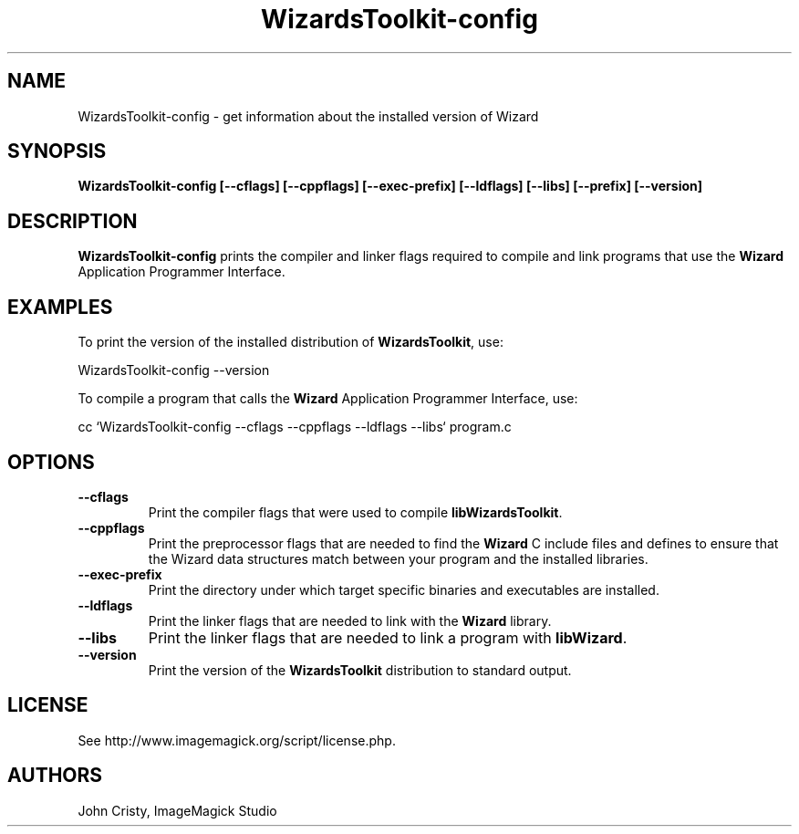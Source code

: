 .ad l
.nh
.TH WizardsToolkit-config 1 "2 May 2002" "Wizard"
.SH NAME
WizardsToolkit-config \- get information about the installed version of Wizard
.SH SYNOPSIS
.B WizardsToolkit-config 
.B [--cflags]
.B [--cppflags]
.B [--exec-prefix]
.B [--ldflags]
.B [--libs]
.B [--prefix]
.B [--version]
.SH DESCRIPTION
.B WizardsToolkit-config
prints the compiler and linker flags required to compile and link programs
that use the
.BR Wizard
Application Programmer Interface.
.SH EXAMPLES
To print the version of the installed distribution of
.BR WizardsToolkit ,
use:

.nf
  WizardsToolkit-config --version
.fi
  
To compile a program that calls the 
.BR Wizard
Application Programmer Interface, use:

.nf
  cc `WizardsToolkit-config --cflags --cppflags --ldflags --libs` program.c
.fi

.SH OPTIONS
.TP
.B --cflags
Print the compiler flags that were used to compile 
.BR libWizardsToolkit .
.TP
.B --cppflags
Print the preprocessor flags that are needed to find the
.B Wizard
C include files and defines to ensure that the Wizard data structures match between
your program and the installed libraries.
.TP
.B --exec-prefix
Print the directory under which target specific binaries and executables are installed.
.TP
.B --ldflags
Print the linker flags that are needed to link with the
.B Wizard
library.
.TP
.B --libs
Print the linker flags that are needed to link a program with
.BR libWizard .
.TP
.B --version
Print the version of the
.B WizardsToolkit
distribution to standard output.
.SH LICENSE
See http://www.imagemagick.org/script/license.php.
.SH AUTHORS
John Cristy, ImageMagick Studio
